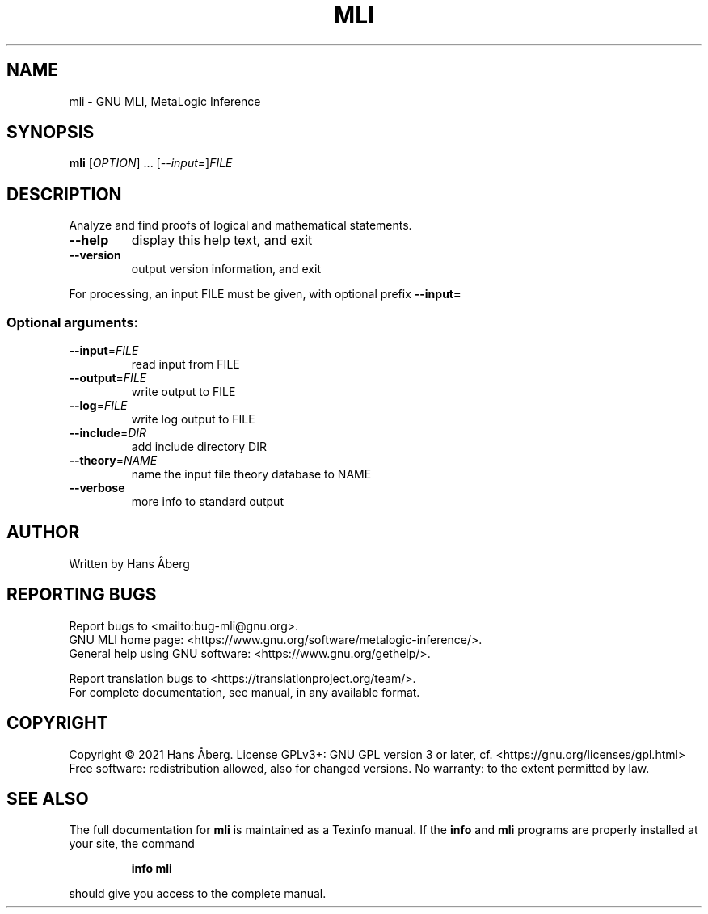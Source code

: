 .\" DO NOT MODIFY THIS FILE!  It was generated by help2man 1.48.5.
.TH MLI "1" "November 2021" "GNU MLI 0.1, MetaLogic Inference" "User Commands"
.SH NAME
mli \- GNU MLI, MetaLogic Inference
.SH SYNOPSIS
.B mli
[\fI\,OPTION\/\fR] ... [\fI\,--input=\/\fR]\fI\,FILE\/\fR
.SH DESCRIPTION
Analyze and find proofs of logical and mathematical statements.
.TP
\fB\-\-help\fR
display this help text, and exit
.TP
\fB\-\-version\fR
output version information, and exit
.PP
For processing, an input FILE must be given, with optional prefix \fB\-\-input=\fR
.SS "Optional arguments:"
.TP
\fB\-\-input\fR=\fI\,FILE\/\fR
read input from FILE
.TP
\fB\-\-output\fR=\fI\,FILE\/\fR
write output to FILE
.TP
\fB\-\-log\fR=\fI\,FILE\/\fR
write log output to FILE
.TP
\fB\-\-include\fR=\fI\,DIR\/\fR
add include directory DIR
.TP
\fB\-\-theory\fR=\fI\,NAME\/\fR
name the input file theory database to NAME
.TP
\fB\-\-verbose\fR
more info to standard output
.SH AUTHOR
Written by Hans Åberg
.SH "REPORTING BUGS"
Report bugs to <mailto:bug\-mli@gnu.org>.
.br
GNU MLI home page: <https://www.gnu.org/software/metalogic\-inference/>.
.br
General help using GNU software: <https://www.gnu.org/gethelp/>.
.PP
.br
Report translation bugs to <https://translationproject.org/team/>.
.br
For complete documentation, see manual, in any available format.
.SH COPYRIGHT
Copyright \(co 2021 Hans Åberg.
License GPLv3+: GNU GPL version 3 or later, cf. <https://gnu.org/licenses/gpl.html>
Free software: redistribution allowed, also for changed versions.
No warranty: to the extent permitted by law.
.SH "SEE ALSO"
The full documentation for
.B mli
is maintained as a Texinfo manual.  If the
.B info
and
.B mli
programs are properly installed at your site, the command
.IP
.B info mli
.PP
should give you access to the complete manual.
